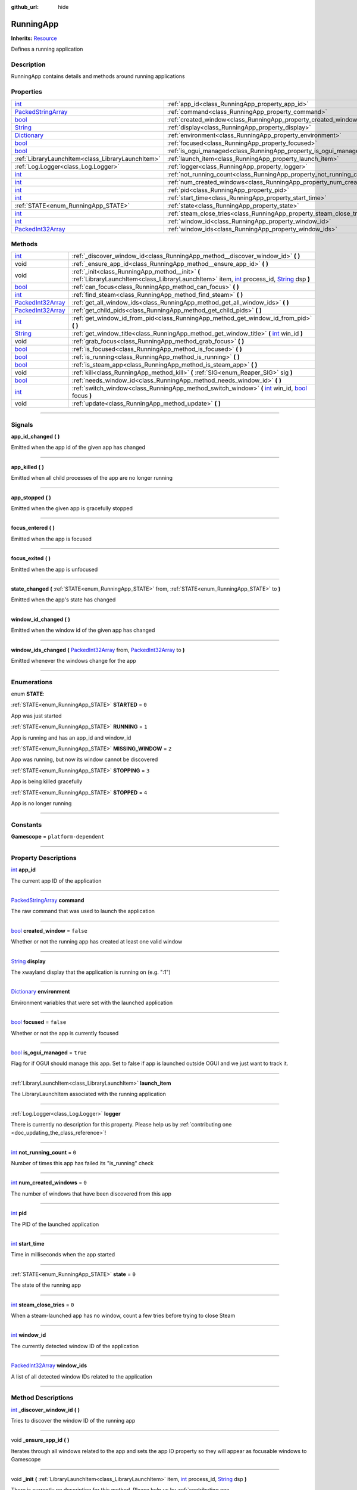 :github_url: hide

.. DO NOT EDIT THIS FILE!!!
.. Generated automatically from Godot engine sources.
.. Generator: https://github.com/godotengine/godot/tree/master/doc/tools/make_rst.py.
.. XML source: https://github.com/godotengine/godot/tree/master/api/classes/RunningApp.xml.

.. _class_RunningApp:

RunningApp
==========

**Inherits:** `Resource <https://docs.godotengine.org/en/stable/classes/class_resource.html>`_

Defines a running application

.. rst-class:: classref-introduction-group

Description
-----------

RunningApp contains details and methods around running applications

.. rst-class:: classref-reftable-group

Properties
----------

.. table::
   :widths: auto

   +----------------------------------------------------------------------------------------------------+---------------------------------------------------------------------------+-----------+
   | `int <https://docs.godotengine.org/en/stable/classes/class_int.html>`_                             | :ref:`app_id<class_RunningApp_property_app_id>`                           |           |
   +----------------------------------------------------------------------------------------------------+---------------------------------------------------------------------------+-----------+
   | `PackedStringArray <https://docs.godotengine.org/en/stable/classes/class_packedstringarray.html>`_ | :ref:`command<class_RunningApp_property_command>`                         |           |
   +----------------------------------------------------------------------------------------------------+---------------------------------------------------------------------------+-----------+
   | `bool <https://docs.godotengine.org/en/stable/classes/class_bool.html>`_                           | :ref:`created_window<class_RunningApp_property_created_window>`           | ``false`` |
   +----------------------------------------------------------------------------------------------------+---------------------------------------------------------------------------+-----------+
   | `String <https://docs.godotengine.org/en/stable/classes/class_string.html>`_                       | :ref:`display<class_RunningApp_property_display>`                         |           |
   +----------------------------------------------------------------------------------------------------+---------------------------------------------------------------------------+-----------+
   | `Dictionary <https://docs.godotengine.org/en/stable/classes/class_dictionary.html>`_               | :ref:`environment<class_RunningApp_property_environment>`                 |           |
   +----------------------------------------------------------------------------------------------------+---------------------------------------------------------------------------+-----------+
   | `bool <https://docs.godotengine.org/en/stable/classes/class_bool.html>`_                           | :ref:`focused<class_RunningApp_property_focused>`                         | ``false`` |
   +----------------------------------------------------------------------------------------------------+---------------------------------------------------------------------------+-----------+
   | `bool <https://docs.godotengine.org/en/stable/classes/class_bool.html>`_                           | :ref:`is_ogui_managed<class_RunningApp_property_is_ogui_managed>`         | ``true``  |
   +----------------------------------------------------------------------------------------------------+---------------------------------------------------------------------------+-----------+
   | :ref:`LibraryLaunchItem<class_LibraryLaunchItem>`                                                  | :ref:`launch_item<class_RunningApp_property_launch_item>`                 |           |
   +----------------------------------------------------------------------------------------------------+---------------------------------------------------------------------------+-----------+
   | :ref:`Log.Logger<class_Log.Logger>`                                                                | :ref:`logger<class_RunningApp_property_logger>`                           |           |
   +----------------------------------------------------------------------------------------------------+---------------------------------------------------------------------------+-----------+
   | `int <https://docs.godotengine.org/en/stable/classes/class_int.html>`_                             | :ref:`not_running_count<class_RunningApp_property_not_running_count>`     | ``0``     |
   +----------------------------------------------------------------------------------------------------+---------------------------------------------------------------------------+-----------+
   | `int <https://docs.godotengine.org/en/stable/classes/class_int.html>`_                             | :ref:`num_created_windows<class_RunningApp_property_num_created_windows>` | ``0``     |
   +----------------------------------------------------------------------------------------------------+---------------------------------------------------------------------------+-----------+
   | `int <https://docs.godotengine.org/en/stable/classes/class_int.html>`_                             | :ref:`pid<class_RunningApp_property_pid>`                                 |           |
   +----------------------------------------------------------------------------------------------------+---------------------------------------------------------------------------+-----------+
   | `int <https://docs.godotengine.org/en/stable/classes/class_int.html>`_                             | :ref:`start_time<class_RunningApp_property_start_time>`                   |           |
   +----------------------------------------------------------------------------------------------------+---------------------------------------------------------------------------+-----------+
   | :ref:`STATE<enum_RunningApp_STATE>`                                                                | :ref:`state<class_RunningApp_property_state>`                             | ``0``     |
   +----------------------------------------------------------------------------------------------------+---------------------------------------------------------------------------+-----------+
   | `int <https://docs.godotengine.org/en/stable/classes/class_int.html>`_                             | :ref:`steam_close_tries<class_RunningApp_property_steam_close_tries>`     | ``0``     |
   +----------------------------------------------------------------------------------------------------+---------------------------------------------------------------------------+-----------+
   | `int <https://docs.godotengine.org/en/stable/classes/class_int.html>`_                             | :ref:`window_id<class_RunningApp_property_window_id>`                     |           |
   +----------------------------------------------------------------------------------------------------+---------------------------------------------------------------------------+-----------+
   | `PackedInt32Array <https://docs.godotengine.org/en/stable/classes/class_packedint32array.html>`_   | :ref:`window_ids<class_RunningApp_property_window_ids>`                   |           |
   +----------------------------------------------------------------------------------------------------+---------------------------------------------------------------------------+-----------+

.. rst-class:: classref-reftable-group

Methods
-------

.. table::
   :widths: auto

   +--------------------------------------------------------------------------------------------------+-------------------------------------------------------------------------------------------------------------------------------------------------------------------------------------------------------------------------------------------------------------------------------------+
   | `int <https://docs.godotengine.org/en/stable/classes/class_int.html>`_                           | :ref:`_discover_window_id<class_RunningApp_method__discover_window_id>` **(** **)**                                                                                                                                                                                                 |
   +--------------------------------------------------------------------------------------------------+-------------------------------------------------------------------------------------------------------------------------------------------------------------------------------------------------------------------------------------------------------------------------------------+
   | void                                                                                             | :ref:`_ensure_app_id<class_RunningApp_method__ensure_app_id>` **(** **)**                                                                                                                                                                                                           |
   +--------------------------------------------------------------------------------------------------+-------------------------------------------------------------------------------------------------------------------------------------------------------------------------------------------------------------------------------------------------------------------------------------+
   | void                                                                                             | :ref:`_init<class_RunningApp_method__init>` **(** :ref:`LibraryLaunchItem<class_LibraryLaunchItem>` item, `int <https://docs.godotengine.org/en/stable/classes/class_int.html>`_ process_id, `String <https://docs.godotengine.org/en/stable/classes/class_string.html>`_ dsp **)** |
   +--------------------------------------------------------------------------------------------------+-------------------------------------------------------------------------------------------------------------------------------------------------------------------------------------------------------------------------------------------------------------------------------------+
   | `bool <https://docs.godotengine.org/en/stable/classes/class_bool.html>`_                         | :ref:`can_focus<class_RunningApp_method_can_focus>` **(** **)**                                                                                                                                                                                                                     |
   +--------------------------------------------------------------------------------------------------+-------------------------------------------------------------------------------------------------------------------------------------------------------------------------------------------------------------------------------------------------------------------------------------+
   | `int <https://docs.godotengine.org/en/stable/classes/class_int.html>`_                           | :ref:`find_steam<class_RunningApp_method_find_steam>` **(** **)**                                                                                                                                                                                                                   |
   +--------------------------------------------------------------------------------------------------+-------------------------------------------------------------------------------------------------------------------------------------------------------------------------------------------------------------------------------------------------------------------------------------+
   | `PackedInt32Array <https://docs.godotengine.org/en/stable/classes/class_packedint32array.html>`_ | :ref:`get_all_window_ids<class_RunningApp_method_get_all_window_ids>` **(** **)**                                                                                                                                                                                                   |
   +--------------------------------------------------------------------------------------------------+-------------------------------------------------------------------------------------------------------------------------------------------------------------------------------------------------------------------------------------------------------------------------------------+
   | `PackedInt32Array <https://docs.godotengine.org/en/stable/classes/class_packedint32array.html>`_ | :ref:`get_child_pids<class_RunningApp_method_get_child_pids>` **(** **)**                                                                                                                                                                                                           |
   +--------------------------------------------------------------------------------------------------+-------------------------------------------------------------------------------------------------------------------------------------------------------------------------------------------------------------------------------------------------------------------------------------+
   | `int <https://docs.godotengine.org/en/stable/classes/class_int.html>`_                           | :ref:`get_window_id_from_pid<class_RunningApp_method_get_window_id_from_pid>` **(** **)**                                                                                                                                                                                           |
   +--------------------------------------------------------------------------------------------------+-------------------------------------------------------------------------------------------------------------------------------------------------------------------------------------------------------------------------------------------------------------------------------------+
   | `String <https://docs.godotengine.org/en/stable/classes/class_string.html>`_                     | :ref:`get_window_title<class_RunningApp_method_get_window_title>` **(** `int <https://docs.godotengine.org/en/stable/classes/class_int.html>`_ win_id **)**                                                                                                                         |
   +--------------------------------------------------------------------------------------------------+-------------------------------------------------------------------------------------------------------------------------------------------------------------------------------------------------------------------------------------------------------------------------------------+
   | void                                                                                             | :ref:`grab_focus<class_RunningApp_method_grab_focus>` **(** **)**                                                                                                                                                                                                                   |
   +--------------------------------------------------------------------------------------------------+-------------------------------------------------------------------------------------------------------------------------------------------------------------------------------------------------------------------------------------------------------------------------------------+
   | `bool <https://docs.godotengine.org/en/stable/classes/class_bool.html>`_                         | :ref:`is_focused<class_RunningApp_method_is_focused>` **(** **)**                                                                                                                                                                                                                   |
   +--------------------------------------------------------------------------------------------------+-------------------------------------------------------------------------------------------------------------------------------------------------------------------------------------------------------------------------------------------------------------------------------------+
   | `bool <https://docs.godotengine.org/en/stable/classes/class_bool.html>`_                         | :ref:`is_running<class_RunningApp_method_is_running>` **(** **)**                                                                                                                                                                                                                   |
   +--------------------------------------------------------------------------------------------------+-------------------------------------------------------------------------------------------------------------------------------------------------------------------------------------------------------------------------------------------------------------------------------------+
   | `bool <https://docs.godotengine.org/en/stable/classes/class_bool.html>`_                         | :ref:`is_steam_app<class_RunningApp_method_is_steam_app>` **(** **)**                                                                                                                                                                                                               |
   +--------------------------------------------------------------------------------------------------+-------------------------------------------------------------------------------------------------------------------------------------------------------------------------------------------------------------------------------------------------------------------------------------+
   | void                                                                                             | :ref:`kill<class_RunningApp_method_kill>` **(** :ref:`SIG<enum_Reaper_SIG>` sig **)**                                                                                                                                                                                               |
   +--------------------------------------------------------------------------------------------------+-------------------------------------------------------------------------------------------------------------------------------------------------------------------------------------------------------------------------------------------------------------------------------------+
   | `bool <https://docs.godotengine.org/en/stable/classes/class_bool.html>`_                         | :ref:`needs_window_id<class_RunningApp_method_needs_window_id>` **(** **)**                                                                                                                                                                                                         |
   +--------------------------------------------------------------------------------------------------+-------------------------------------------------------------------------------------------------------------------------------------------------------------------------------------------------------------------------------------------------------------------------------------+
   | `int <https://docs.godotengine.org/en/stable/classes/class_int.html>`_                           | :ref:`switch_window<class_RunningApp_method_switch_window>` **(** `int <https://docs.godotengine.org/en/stable/classes/class_int.html>`_ win_id, `bool <https://docs.godotengine.org/en/stable/classes/class_bool.html>`_ focus **)**                                               |
   +--------------------------------------------------------------------------------------------------+-------------------------------------------------------------------------------------------------------------------------------------------------------------------------------------------------------------------------------------------------------------------------------------+
   | void                                                                                             | :ref:`update<class_RunningApp_method_update>` **(** **)**                                                                                                                                                                                                                           |
   +--------------------------------------------------------------------------------------------------+-------------------------------------------------------------------------------------------------------------------------------------------------------------------------------------------------------------------------------------------------------------------------------------+

.. rst-class:: classref-section-separator

----

.. rst-class:: classref-descriptions-group

Signals
-------

.. _class_RunningApp_signal_app_id_changed:

.. rst-class:: classref-signal

**app_id_changed** **(** **)**

Emitted when the app id of the given app has changed

.. rst-class:: classref-item-separator

----

.. _class_RunningApp_signal_app_killed:

.. rst-class:: classref-signal

**app_killed** **(** **)**

Emitted when all child processes of the app are no longer running

.. rst-class:: classref-item-separator

----

.. _class_RunningApp_signal_app_stopped:

.. rst-class:: classref-signal

**app_stopped** **(** **)**

Emitted when the given app is gracefully stopped

.. rst-class:: classref-item-separator

----

.. _class_RunningApp_signal_focus_entered:

.. rst-class:: classref-signal

**focus_entered** **(** **)**

Emitted when the app is focused

.. rst-class:: classref-item-separator

----

.. _class_RunningApp_signal_focus_exited:

.. rst-class:: classref-signal

**focus_exited** **(** **)**

Emitted when the app is unfocused

.. rst-class:: classref-item-separator

----

.. _class_RunningApp_signal_state_changed:

.. rst-class:: classref-signal

**state_changed** **(** :ref:`STATE<enum_RunningApp_STATE>` from, :ref:`STATE<enum_RunningApp_STATE>` to **)**

Emitted when the app's state has changed

.. rst-class:: classref-item-separator

----

.. _class_RunningApp_signal_window_id_changed:

.. rst-class:: classref-signal

**window_id_changed** **(** **)**

Emitted when the window id of the given app has changed

.. rst-class:: classref-item-separator

----

.. _class_RunningApp_signal_window_ids_changed:

.. rst-class:: classref-signal

**window_ids_changed** **(** `PackedInt32Array <https://docs.godotengine.org/en/stable/classes/class_packedint32array.html>`_ from, `PackedInt32Array <https://docs.godotengine.org/en/stable/classes/class_packedint32array.html>`_ to **)**

Emitted whenever the windows change for the app

.. rst-class:: classref-section-separator

----

.. rst-class:: classref-descriptions-group

Enumerations
------------

.. _enum_RunningApp_STATE:

.. rst-class:: classref-enumeration

enum **STATE**:

.. _class_RunningApp_constant_STARTED:

.. rst-class:: classref-enumeration-constant

:ref:`STATE<enum_RunningApp_STATE>` **STARTED** = ``0``

App was just started

.. _class_RunningApp_constant_RUNNING:

.. rst-class:: classref-enumeration-constant

:ref:`STATE<enum_RunningApp_STATE>` **RUNNING** = ``1``

App is running and has an app_id and window_id

.. _class_RunningApp_constant_MISSING_WINDOW:

.. rst-class:: classref-enumeration-constant

:ref:`STATE<enum_RunningApp_STATE>` **MISSING_WINDOW** = ``2``

App was running, but now its window cannot be discovered

.. _class_RunningApp_constant_STOPPING:

.. rst-class:: classref-enumeration-constant

:ref:`STATE<enum_RunningApp_STATE>` **STOPPING** = ``3``

App is being killed gracefully

.. _class_RunningApp_constant_STOPPED:

.. rst-class:: classref-enumeration-constant

:ref:`STATE<enum_RunningApp_STATE>` **STOPPED** = ``4``

App is no longer running

.. rst-class:: classref-section-separator

----

.. rst-class:: classref-descriptions-group

Constants
---------

.. _class_RunningApp_constant_Gamescope:

.. rst-class:: classref-constant

**Gamescope** = ``platform-dependent``



.. rst-class:: classref-section-separator

----

.. rst-class:: classref-descriptions-group

Property Descriptions
---------------------

.. _class_RunningApp_property_app_id:

.. rst-class:: classref-property

`int <https://docs.godotengine.org/en/stable/classes/class_int.html>`_ **app_id**

The current app ID of the application

.. rst-class:: classref-item-separator

----

.. _class_RunningApp_property_command:

.. rst-class:: classref-property

`PackedStringArray <https://docs.godotengine.org/en/stable/classes/class_packedstringarray.html>`_ **command**

The raw command that was used to launch the application

.. rst-class:: classref-item-separator

----

.. _class_RunningApp_property_created_window:

.. rst-class:: classref-property

`bool <https://docs.godotengine.org/en/stable/classes/class_bool.html>`_ **created_window** = ``false``

Whether or not the running app has created at least one valid window

.. rst-class:: classref-item-separator

----

.. _class_RunningApp_property_display:

.. rst-class:: classref-property

`String <https://docs.godotengine.org/en/stable/classes/class_string.html>`_ **display**

The xwayland display that the application is running on (e.g. ":1")

.. rst-class:: classref-item-separator

----

.. _class_RunningApp_property_environment:

.. rst-class:: classref-property

`Dictionary <https://docs.godotengine.org/en/stable/classes/class_dictionary.html>`_ **environment**

Environment variables that were set with the launched application

.. rst-class:: classref-item-separator

----

.. _class_RunningApp_property_focused:

.. rst-class:: classref-property

`bool <https://docs.godotengine.org/en/stable/classes/class_bool.html>`_ **focused** = ``false``

Whether or not the app is currently focused

.. rst-class:: classref-item-separator

----

.. _class_RunningApp_property_is_ogui_managed:

.. rst-class:: classref-property

`bool <https://docs.godotengine.org/en/stable/classes/class_bool.html>`_ **is_ogui_managed** = ``true``

Flag for if OGUI should manage this app. Set to false if app is launched outside OGUI and we just want to track it.

.. rst-class:: classref-item-separator

----

.. _class_RunningApp_property_launch_item:

.. rst-class:: classref-property

:ref:`LibraryLaunchItem<class_LibraryLaunchItem>` **launch_item**

The LibraryLaunchItem associated with the running application

.. rst-class:: classref-item-separator

----

.. _class_RunningApp_property_logger:

.. rst-class:: classref-property

:ref:`Log.Logger<class_Log.Logger>` **logger**

.. container:: contribute

	There is currently no description for this property. Please help us by :ref:`contributing one <doc_updating_the_class_reference>`!

.. rst-class:: classref-item-separator

----

.. _class_RunningApp_property_not_running_count:

.. rst-class:: classref-property

`int <https://docs.godotengine.org/en/stable/classes/class_int.html>`_ **not_running_count** = ``0``

Number of times this app has failed its "is_running" check

.. rst-class:: classref-item-separator

----

.. _class_RunningApp_property_num_created_windows:

.. rst-class:: classref-property

`int <https://docs.godotengine.org/en/stable/classes/class_int.html>`_ **num_created_windows** = ``0``

The number of windows that have been discovered from this app

.. rst-class:: classref-item-separator

----

.. _class_RunningApp_property_pid:

.. rst-class:: classref-property

`int <https://docs.godotengine.org/en/stable/classes/class_int.html>`_ **pid**

The PID of the launched application

.. rst-class:: classref-item-separator

----

.. _class_RunningApp_property_start_time:

.. rst-class:: classref-property

`int <https://docs.godotengine.org/en/stable/classes/class_int.html>`_ **start_time**

Time in milliseconds when the app started

.. rst-class:: classref-item-separator

----

.. _class_RunningApp_property_state:

.. rst-class:: classref-property

:ref:`STATE<enum_RunningApp_STATE>` **state** = ``0``

The state of the running app

.. rst-class:: classref-item-separator

----

.. _class_RunningApp_property_steam_close_tries:

.. rst-class:: classref-property

`int <https://docs.godotengine.org/en/stable/classes/class_int.html>`_ **steam_close_tries** = ``0``

When a steam-launched app has no window, count a few tries before trying to close Steam

.. rst-class:: classref-item-separator

----

.. _class_RunningApp_property_window_id:

.. rst-class:: classref-property

`int <https://docs.godotengine.org/en/stable/classes/class_int.html>`_ **window_id**

The currently detected window ID of the application

.. rst-class:: classref-item-separator

----

.. _class_RunningApp_property_window_ids:

.. rst-class:: classref-property

`PackedInt32Array <https://docs.godotengine.org/en/stable/classes/class_packedint32array.html>`_ **window_ids**

A list of all detected window IDs related to the application

.. rst-class:: classref-section-separator

----

.. rst-class:: classref-descriptions-group

Method Descriptions
-------------------

.. _class_RunningApp_method__discover_window_id:

.. rst-class:: classref-method

`int <https://docs.godotengine.org/en/stable/classes/class_int.html>`_ **_discover_window_id** **(** **)**

Tries to discover the window ID of the running app

.. rst-class:: classref-item-separator

----

.. _class_RunningApp_method__ensure_app_id:

.. rst-class:: classref-method

void **_ensure_app_id** **(** **)**

Iterates through all windows related to the app and sets the app ID property so they will appear as focusable windows to Gamescope

.. rst-class:: classref-item-separator

----

.. _class_RunningApp_method__init:

.. rst-class:: classref-method

void **_init** **(** :ref:`LibraryLaunchItem<class_LibraryLaunchItem>` item, `int <https://docs.godotengine.org/en/stable/classes/class_int.html>`_ process_id, `String <https://docs.godotengine.org/en/stable/classes/class_string.html>`_ dsp **)**

.. container:: contribute

	There is currently no description for this method. Please help us by :ref:`contributing one <doc_updating_the_class_reference>`!

.. rst-class:: classref-item-separator

----

.. _class_RunningApp_method_can_focus:

.. rst-class:: classref-method

`bool <https://docs.godotengine.org/en/stable/classes/class_bool.html>`_ **can_focus** **(** **)**

Returns whether or not the app can be switched to/focused

.. rst-class:: classref-item-separator

----

.. _class_RunningApp_method_find_steam:

.. rst-class:: classref-method

`int <https://docs.godotengine.org/en/stable/classes/class_int.html>`_ **find_steam** **(** **)**

Finds the steam process so it can be killed when a game closes

.. rst-class:: classref-item-separator

----

.. _class_RunningApp_method_get_all_window_ids:

.. rst-class:: classref-method

`PackedInt32Array <https://docs.godotengine.org/en/stable/classes/class_packedint32array.html>`_ **get_all_window_ids** **(** **)**

Attempt to discover all window IDs from the PID of the given application and the PIDs of all processes in the same process group.

.. rst-class:: classref-item-separator

----

.. _class_RunningApp_method_get_child_pids:

.. rst-class:: classref-method

`PackedInt32Array <https://docs.godotengine.org/en/stable/classes/class_packedint32array.html>`_ **get_child_pids** **(** **)**

Return a list of child PIDs. When launching apps with :ref:`Reaper<class_Reaper>`, PR_SET_CHILD_SUBREAPER is set to prevent processes from re-parenting themselves to other processes.

.. rst-class:: classref-item-separator

----

.. _class_RunningApp_method_get_window_id_from_pid:

.. rst-class:: classref-method

`int <https://docs.godotengine.org/en/stable/classes/class_int.html>`_ **get_window_id_from_pid** **(** **)**

Attempt to discover the window ID from the PID of the given application

.. rst-class:: classref-item-separator

----

.. _class_RunningApp_method_get_window_title:

.. rst-class:: classref-method

`String <https://docs.godotengine.org/en/stable/classes/class_string.html>`_ **get_window_title** **(** `int <https://docs.godotengine.org/en/stable/classes/class_int.html>`_ win_id **)**

Returns the window title of the given window. If the window ID does not belong to this app, it will return an empty string.

.. rst-class:: classref-item-separator

----

.. _class_RunningApp_method_grab_focus:

.. rst-class:: classref-method

void **grab_focus** **(** **)**

Focuses to the app's window

.. rst-class:: classref-item-separator

----

.. _class_RunningApp_method_is_focused:

.. rst-class:: classref-method

`bool <https://docs.godotengine.org/en/stable/classes/class_bool.html>`_ **is_focused** **(** **)**

Return true if the currently running app is focused

.. rst-class:: classref-item-separator

----

.. _class_RunningApp_method_is_running:

.. rst-class:: classref-method

`bool <https://docs.godotengine.org/en/stable/classes/class_bool.html>`_ **is_running** **(** **)**

Returns true if the app's PID is running or any decendents with the same process group.

.. rst-class:: classref-item-separator

----

.. _class_RunningApp_method_is_steam_app:

.. rst-class:: classref-method

`bool <https://docs.godotengine.org/en/stable/classes/class_bool.html>`_ **is_steam_app** **(** **)**

Returns true if the running app was launched through Steam

.. rst-class:: classref-item-separator

----

.. _class_RunningApp_method_kill:

.. rst-class:: classref-method

void **kill** **(** :ref:`SIG<enum_Reaper_SIG>` sig **)**

Kill the running app

.. rst-class:: classref-item-separator

----

.. _class_RunningApp_method_needs_window_id:

.. rst-class:: classref-method

`bool <https://docs.godotengine.org/en/stable/classes/class_bool.html>`_ **needs_window_id** **(** **)**

Returns whether or not the window id of the running app needs to be discovered

.. rst-class:: classref-item-separator

----

.. _class_RunningApp_method_switch_window:

.. rst-class:: classref-method

`int <https://docs.godotengine.org/en/stable/classes/class_int.html>`_ **switch_window** **(** `int <https://docs.godotengine.org/en/stable/classes/class_int.html>`_ win_id, `bool <https://docs.godotengine.org/en/stable/classes/class_bool.html>`_ focus **)**

Switches the app window to the given window ID. Returns an error if unable to switch to the window

.. rst-class:: classref-item-separator

----

.. _class_RunningApp_method_update:

.. rst-class:: classref-method

void **update** **(** **)**

Updates the running app and fires signals

.. |virtual| replace:: :abbr:`virtual (This method should typically be overridden by the user to have any effect.)`
.. |const| replace:: :abbr:`const (This method has no side effects. It doesn't modify any of the instance's member variables.)`
.. |vararg| replace:: :abbr:`vararg (This method accepts any number of arguments after the ones described here.)`
.. |constructor| replace:: :abbr:`constructor (This method is used to construct a type.)`
.. |static| replace:: :abbr:`static (This method doesn't need an instance to be called, so it can be called directly using the class name.)`
.. |operator| replace:: :abbr:`operator (This method describes a valid operator to use with this type as left-hand operand.)`
.. |bitfield| replace:: :abbr:`BitField (This value is an integer composed as a bitmask of the following flags.)`
